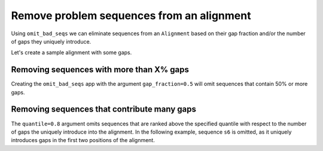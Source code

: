Remove problem sequences from an alignment
------------------------------------------

Using ``omit_bad_seqs`` we can eliminate sequences from an ``Alignment`` based on their gap fraction and/or the number of gaps they uniquely introduce. 

Let's create a sample alignment with some gaps. 

.. jupyter-execute::
    :raises:

    from cogent3 import make_aligned_seqs

    aln = make_aligned_seqs(
        {
            "s1": "---ACC---TT-",
            "s2": "---ACC---TT-",
            "s3": "---ACC---TT-",
            "s4": "--AACCG-GTT-",
            "s5": "--AACCGGGTTT",
            "s6": "AGAACCGGGTT-",
            "s7": "------------",
        },
        moltype="dna",
    )

Removing sequences with more than X% gaps
^^^^^^^^^^^^^^^^^^^^^^^^^^^^^^^^^^^^^^^^^

Creating the ``omit_bad_seqs`` app with the argument ``gap_fraction=0.5`` will omit sequences that contain 50% or more gaps.

.. jupyter-execute::
    :raises:

    from cogent3 import get_app

    omit_frac_05 = get_app("omit_bad_seqs", gap_fraction=0.5)
    omit_frac_05(aln)

Removing sequences that contribute many gaps
^^^^^^^^^^^^^^^^^^^^^^^^^^^^^^^^^^^^^^^^^^^^

The ``quantile=0.8`` argument omits sequences that are ranked above the specified quantile with respect to the number of gaps the uniquely introduce into the alignment. In the following example, sequence ``s6`` is omitted, as it uniquely introduces gaps in the first two positions of the alignment.

.. jupyter-execute::
    :raises:

    from cogent3 import get_app

    omit_quant_08 = get_app("omit_bad_seqs", quantile=0.8)
    omit_quant_08(aln)
